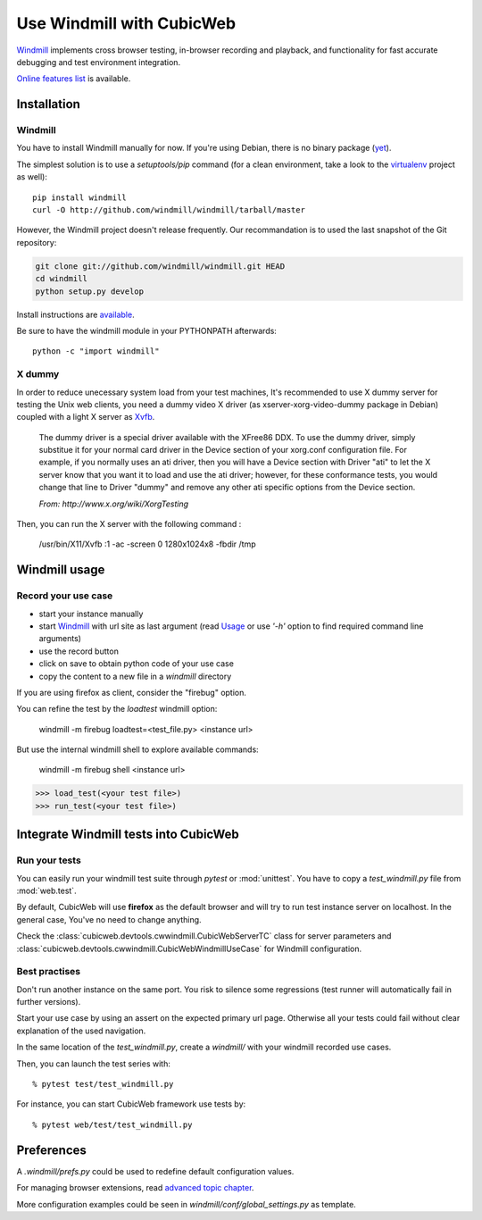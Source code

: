 ==========================
Use Windmill with CubicWeb
==========================

Windmill_ implements cross browser testing, in-browser recording and playback,
and functionality for fast accurate debugging and test environment integration.

.. _Windmill: http://www.getwindmill.com/

`Online features list <http://www.getwindmill.com/features>`_ is available.


Installation
============

Windmill
--------

You have to install Windmill manually for now. If you're using Debian, there is
no binary package (`yet <http://bugs.debian.org/cgi-bin/bugreport.cgi?bug=579109>`_).

The simplest solution is to use a *setuptools/pip* command (for a clean
environment, take a look to the `virtualenv
<http://pypi.python.org/pypi/virtualenv>`_ project as well)::

    pip install windmill
    curl -O http://github.com/windmill/windmill/tarball/master

However, the Windmill project doesn't release frequently. Our recommandation is
to used the last snapshot of the Git repository:

.. sourcecode:: shell

    git clone git://github.com/windmill/windmill.git HEAD
    cd windmill
    python setup.py develop

Install instructions are `available <http://wiki.github.com/windmill/windmill/installing>`_.

Be sure to have the windmill module in your PYTHONPATH afterwards::

    python -c "import windmill"

X dummy
-------

In order to reduce unecessary system load from your test machines, It's
recommended to use X dummy server for testing the Unix web clients, you need a
dummy video X driver (as xserver-xorg-video-dummy package in Debian) coupled
with a light X server as `Xvfb <http://en.wikipedia.org/wiki/Xvfb>`_.

    The dummy driver is a special driver available with the XFree86 DDX. To use
    the dummy driver, simply substitue it for your normal card driver in the
    Device section of your xorg.conf configuration file. For example, if you
    normally uses an ati driver, then you will have a Device section with
    Driver "ati" to let the X server know that you want it to load and use the
    ati driver; however, for these conformance tests, you would change that
    line to Driver "dummy" and remove any other ati specific options from the
    Device section.

    *From: http://www.x.org/wiki/XorgTesting*

Then, you can run the X server with the following command :

    /usr/bin/X11/Xvfb :1 -ac -screen 0 1280x1024x8 -fbdir /tmp


Windmill usage
==============

Record your use case
--------------------

- start your instance manually
- start Windmill_ with url site as last argument (read Usage_ or use *'-h'*
  option to find required command line arguments)
- use the record button
- click on save to obtain python code of your use case
- copy the content to a new file in a *windmill* directory

.. _Usage: http://wiki.github.com/windmill/windmill/running-tests

If you are using firefox as client, consider the "firebug" option.

You can refine the test by the *loadtest* windmill option:

    windmill -m firebug loadtest=<test_file.py> <instance url>

But use the internal windmill shell to explore available commands:

    windmill -m firebug shell <instance url>

.. sourcecode:: python

    >>> load_test(<your test file>)
    >>> run_test(<your test file>)



Integrate Windmill tests into CubicWeb
======================================

Run your tests
--------------

You can easily run your windmill test suite through `pytest` or :mod:`unittest`.
You have to copy a *test_windmill.py* file from :mod:`web.test`.

By default, CubicWeb will use **firefox** as the default browser and will try
to run test instance server on localhost. In the general case, You've no need
to change anything.

Check the :class:`cubicweb.devtools.cwwindmill.CubicWebServerTC` class for server
parameters and :class:`cubicweb.devtools.cwwindmill.CubicWebWindmillUseCase` for
Windmill configuration.

Best practises
--------------

Don't run another instance on the same port. You risk to silence some
regressions (test runner will automatically fail in further versions).

Start your use case by using an assert on the expected primary url page.
Otherwise all your tests could fail without clear explanation of the used
navigation.

In the same location of the *test_windmill.py*, create a *windmill/* with your
windmill recorded use cases.

Then, you can launch the test series with::

    % pytest test/test_windmill.py

For instance, you can start CubicWeb framework use tests by::

    % pytest web/test/test_windmill.py


Preferences
===========

A *.windmill/prefs.py* could be used to redefine default configuration values.

.. define CubicWeb preferences in the parent test case instead with a dedicated firefox profile

For managing browser extensions, read `advanced topic chapter
<http://wiki.github.com/windmill/windmill/advanced-topics>`_.

More configuration examples could be seen in *windmill/conf/global_settings.py*
as template.


